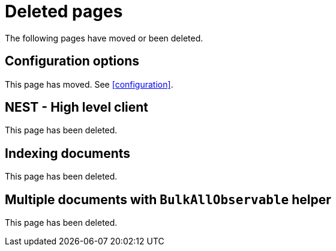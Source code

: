 ["appendix",role="exclude",id="redirects"]
= Deleted pages

The following pages have moved or been deleted.

[role="exclude",id="configuration-options"]
== Configuration options

This page has moved. See <<configuration>>.

[role="exclude",id="nest"]
== NEST - High level client

This page has been deleted.

[role="exclude",id="indexing-documents"]
== Indexing documents

This page has been deleted.

[role="exclude",id="bulkall-observable"]
== Multiple documents with `BulkAllObservable` helper

This page has been deleted.
